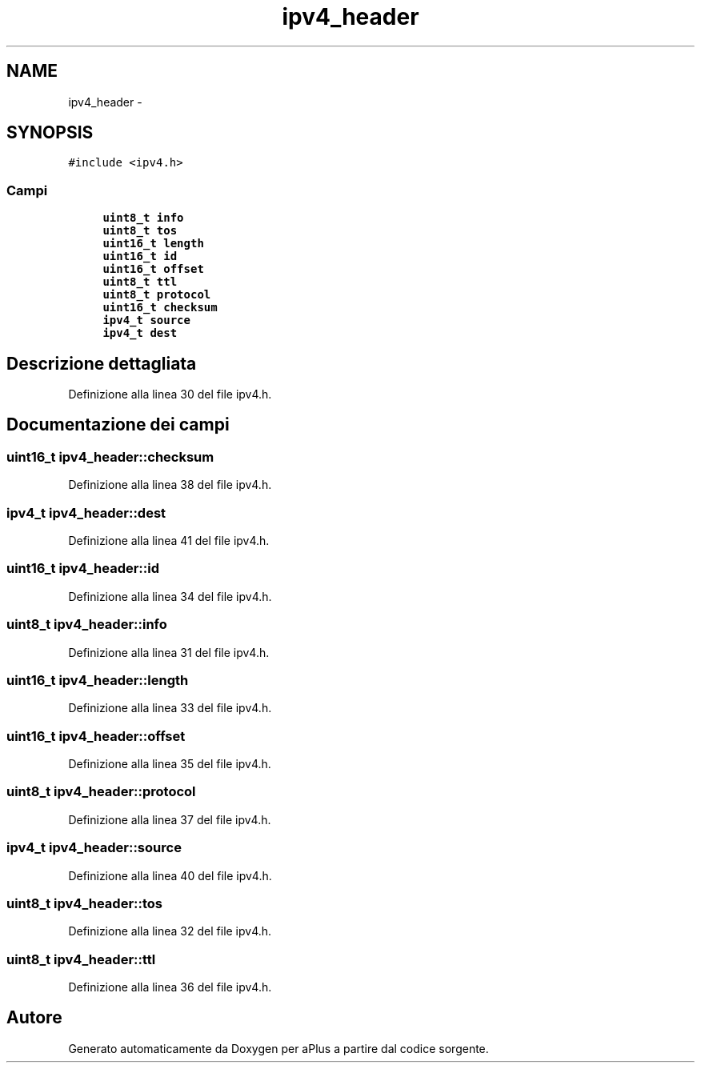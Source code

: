 .TH "ipv4_header" 3 "Dom 9 Nov 2014" "Version 0.1" "aPlus" \" -*- nroff -*-
.ad l
.nh
.SH NAME
ipv4_header \- 
.SH SYNOPSIS
.br
.PP
.PP
\fC#include <ipv4\&.h>\fP
.SS "Campi"

.in +1c
.ti -1c
.RI "\fBuint8_t\fP \fBinfo\fP"
.br
.ti -1c
.RI "\fBuint8_t\fP \fBtos\fP"
.br
.ti -1c
.RI "\fBuint16_t\fP \fBlength\fP"
.br
.ti -1c
.RI "\fBuint16_t\fP \fBid\fP"
.br
.ti -1c
.RI "\fBuint16_t\fP \fBoffset\fP"
.br
.ti -1c
.RI "\fBuint8_t\fP \fBttl\fP"
.br
.ti -1c
.RI "\fBuint8_t\fP \fBprotocol\fP"
.br
.ti -1c
.RI "\fBuint16_t\fP \fBchecksum\fP"
.br
.ti -1c
.RI "\fBipv4_t\fP \fBsource\fP"
.br
.ti -1c
.RI "\fBipv4_t\fP \fBdest\fP"
.br
.in -1c
.SH "Descrizione dettagliata"
.PP 
Definizione alla linea 30 del file ipv4\&.h\&.
.SH "Documentazione dei campi"
.PP 
.SS "\fBuint16_t\fP ipv4_header::checksum"

.PP
Definizione alla linea 38 del file ipv4\&.h\&.
.SS "\fBipv4_t\fP ipv4_header::dest"

.PP
Definizione alla linea 41 del file ipv4\&.h\&.
.SS "\fBuint16_t\fP ipv4_header::id"

.PP
Definizione alla linea 34 del file ipv4\&.h\&.
.SS "\fBuint8_t\fP ipv4_header::info"

.PP
Definizione alla linea 31 del file ipv4\&.h\&.
.SS "\fBuint16_t\fP ipv4_header::length"

.PP
Definizione alla linea 33 del file ipv4\&.h\&.
.SS "\fBuint16_t\fP ipv4_header::offset"

.PP
Definizione alla linea 35 del file ipv4\&.h\&.
.SS "\fBuint8_t\fP ipv4_header::protocol"

.PP
Definizione alla linea 37 del file ipv4\&.h\&.
.SS "\fBipv4_t\fP ipv4_header::source"

.PP
Definizione alla linea 40 del file ipv4\&.h\&.
.SS "\fBuint8_t\fP ipv4_header::tos"

.PP
Definizione alla linea 32 del file ipv4\&.h\&.
.SS "\fBuint8_t\fP ipv4_header::ttl"

.PP
Definizione alla linea 36 del file ipv4\&.h\&.

.SH "Autore"
.PP 
Generato automaticamente da Doxygen per aPlus a partire dal codice sorgente\&.
